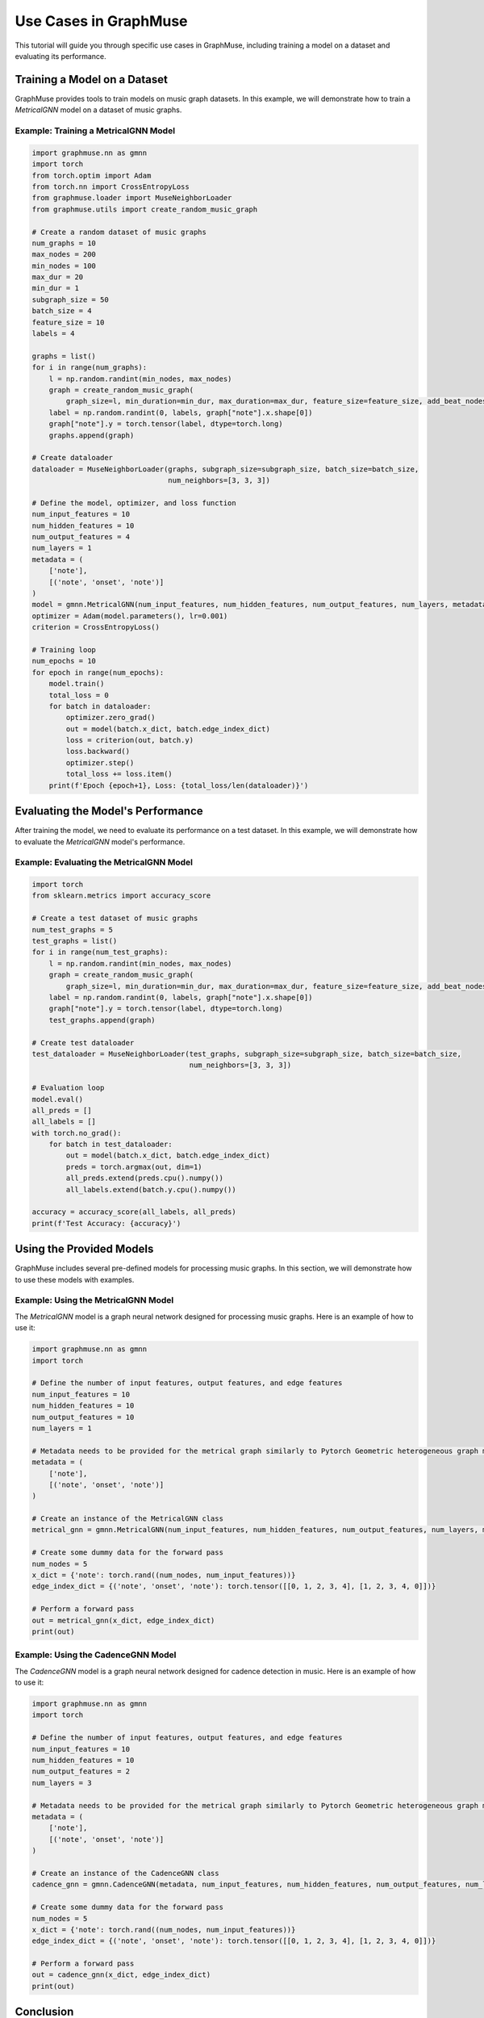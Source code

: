 Use Cases in GraphMuse
======================

This tutorial will guide you through specific use cases in GraphMuse, including training a model on a dataset and evaluating its performance.

Training a Model on a Dataset
-----------------------------

GraphMuse provides tools to train models on music graph datasets. In this example, we will demonstrate how to train a `MetricalGNN` model on a dataset of music graphs.

Example: Training a MetricalGNN Model
^^^^^^^^^^^^^^^^^^^^^^^^^^^^^^^^^^^^^

.. code-block:: python

    import graphmuse.nn as gmnn
    import torch
    from torch.optim import Adam
    from torch.nn import CrossEntropyLoss
    from graphmuse.loader import MuseNeighborLoader
    from graphmuse.utils import create_random_music_graph

    # Create a random dataset of music graphs
    num_graphs = 10
    max_nodes = 200
    min_nodes = 100
    max_dur = 20
    min_dur = 1
    subgraph_size = 50
    batch_size = 4
    feature_size = 10
    labels = 4

    graphs = list()
    for i in range(num_graphs):
        l = np.random.randint(min_nodes, max_nodes)
        graph = create_random_music_graph(
            graph_size=l, min_duration=min_dur, max_duration=max_dur, feature_size=feature_size, add_beat_nodes=True)
        label = np.random.randint(0, labels, graph["note"].x.shape[0])
        graph["note"].y = torch.tensor(label, dtype=torch.long)
        graphs.append(graph)

    # Create dataloader
    dataloader = MuseNeighborLoader(graphs, subgraph_size=subgraph_size, batch_size=batch_size,
                                    num_neighbors=[3, 3, 3])

    # Define the model, optimizer, and loss function
    num_input_features = 10
    num_hidden_features = 10
    num_output_features = 4
    num_layers = 1
    metadata = (
        ['note'],
        [('note', 'onset', 'note')]
    )
    model = gmnn.MetricalGNN(num_input_features, num_hidden_features, num_output_features, num_layers, metadata=metadata)
    optimizer = Adam(model.parameters(), lr=0.001)
    criterion = CrossEntropyLoss()

    # Training loop
    num_epochs = 10
    for epoch in range(num_epochs):
        model.train()
        total_loss = 0
        for batch in dataloader:
            optimizer.zero_grad()
            out = model(batch.x_dict, batch.edge_index_dict)
            loss = criterion(out, batch.y)
            loss.backward()
            optimizer.step()
            total_loss += loss.item()
        print(f'Epoch {epoch+1}, Loss: {total_loss/len(dataloader)}')

Evaluating the Model's Performance
----------------------------------

After training the model, we need to evaluate its performance on a test dataset. In this example, we will demonstrate how to evaluate the `MetricalGNN` model's performance.

Example: Evaluating the MetricalGNN Model
^^^^^^^^^^^^^^^^^^^^^^^^^^^^^^^^^^^^^^^^^

.. code-block:: python

    import torch
    from sklearn.metrics import accuracy_score

    # Create a test dataset of music graphs
    num_test_graphs = 5
    test_graphs = list()
    for i in range(num_test_graphs):
        l = np.random.randint(min_nodes, max_nodes)
        graph = create_random_music_graph(
            graph_size=l, min_duration=min_dur, max_duration=max_dur, feature_size=feature_size, add_beat_nodes=True)
        label = np.random.randint(0, labels, graph["note"].x.shape[0])
        graph["note"].y = torch.tensor(label, dtype=torch.long)
        test_graphs.append(graph)

    # Create test dataloader
    test_dataloader = MuseNeighborLoader(test_graphs, subgraph_size=subgraph_size, batch_size=batch_size,
                                         num_neighbors=[3, 3, 3])

    # Evaluation loop
    model.eval()
    all_preds = []
    all_labels = []
    with torch.no_grad():
        for batch in test_dataloader:
            out = model(batch.x_dict, batch.edge_index_dict)
            preds = torch.argmax(out, dim=1)
            all_preds.extend(preds.cpu().numpy())
            all_labels.extend(batch.y.cpu().numpy())

    accuracy = accuracy_score(all_labels, all_preds)
    print(f'Test Accuracy: {accuracy}')

Using the Provided Models
--------------------------

GraphMuse includes several pre-defined models for processing music graphs. In this section, we will demonstrate how to use these models with examples.

Example: Using the MetricalGNN Model
^^^^^^^^^^^^^^^^^^^^^^^^^^^^^^^^^^^^

The `MetricalGNN` model is a graph neural network designed for processing music graphs. Here is an example of how to use it:

.. code-block:: python

    import graphmuse.nn as gmnn
    import torch

    # Define the number of input features, output features, and edge features
    num_input_features = 10
    num_hidden_features = 10
    num_output_features = 10
    num_layers = 1

    # Metadata needs to be provided for the metrical graph similarly to Pytorch Geometric heterogeneous graph modules.
    metadata = (
        ['note'],
        [('note', 'onset', 'note')]
    )

    # Create an instance of the MetricalGNN class
    metrical_gnn = gmnn.MetricalGNN(num_input_features, num_hidden_features, num_output_features, num_layers, metadata=metadata)

    # Create some dummy data for the forward pass
    num_nodes = 5
    x_dict = {'note': torch.rand((num_nodes, num_input_features))}
    edge_index_dict = {('note', 'onset', 'note'): torch.tensor([[0, 1, 2, 3, 4], [1, 2, 3, 4, 0]])}

    # Perform a forward pass
    out = metrical_gnn(x_dict, edge_index_dict)
    print(out)

Example: Using the CadenceGNN Model
^^^^^^^^^^^^^^^^^^^^^^^^^^^^^^^^^^^

The `CadenceGNN` model is a graph neural network designed for cadence detection in music. Here is an example of how to use it:

.. code-block:: python

    import graphmuse.nn as gmnn
    import torch

    # Define the number of input features, output features, and edge features
    num_input_features = 10
    num_hidden_features = 10
    num_output_features = 2
    num_layers = 3

    # Metadata needs to be provided for the metrical graph similarly to Pytorch Geometric heterogeneous graph modules.
    metadata = (
        ['note'],
        [('note', 'onset', 'note')]
    )

    # Create an instance of the CadenceGNN class
    cadence_gnn = gmnn.CadenceGNN(metadata, num_input_features, num_hidden_features, num_output_features, num_layers)

    # Create some dummy data for the forward pass
    num_nodes = 5
    x_dict = {'note': torch.rand((num_nodes, num_input_features))}
    edge_index_dict = {('note', 'onset', 'note'): torch.tensor([[0, 1, 2, 3, 4], [1, 2, 3, 4, 0]])}

    # Perform a forward pass
    out = cadence_gnn(x_dict, edge_index_dict)
    print(out)

Conclusion
----------

In this tutorial, we have covered specific use cases in GraphMuse, including training a model on a dataset and evaluating its performance. By following these steps, you can effectively train and evaluate models on symbolic music data using GraphMuse.
